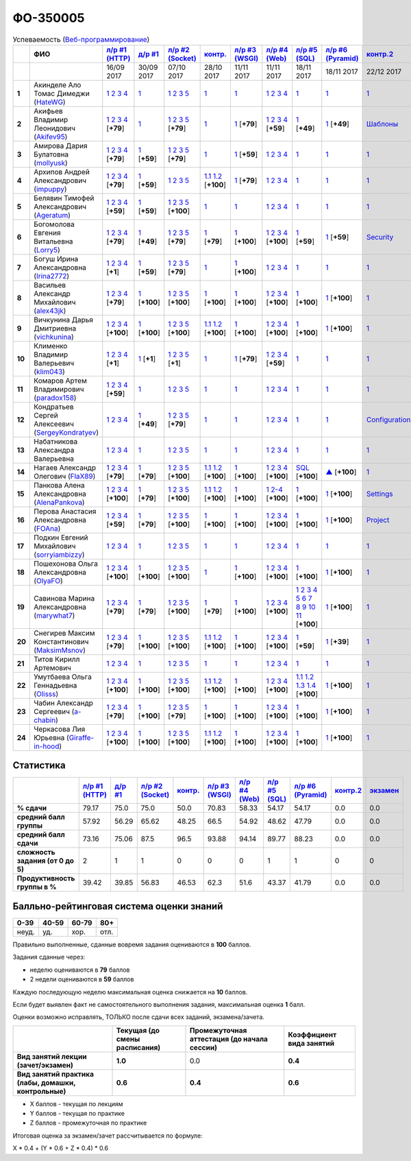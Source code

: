 ФО-350005
=========

.. list-table:: Успеваемость (`Веб-программирование <https://lectureswww.readthedocs.io/>`_)
   :header-rows: 1
   :stub-columns: 1

   * -
     - ФИО      
     - `л/р #1 (HTTP) <https://lectureskpd.readthedocs.io/kpd/_checkpoint.html>`__
     - `д/р #1 <https://lecturesnet.readthedocs.io/net/_checkpoint0.html>`__
     - `л/р #2 (Socket) <https://lecturesnet.readthedocs.io/net/_checkpoint.html>`__
     - `контр. <https://github.com/ustu/lectures.www/issues?q=is:issue+is:open+label:enhancement>`__
     - `л/р #3 (WSGI) <http://lectures.uralbash.ru/5.web.server/_checkpoint.html>`__
     - `л/р #4 (Web) <http://lectures.uralbash.ru/6.www.sync/2.codding/_checkpoint.html>`__
     - `л/р #5 (SQL) <http://lectures.uralbash.ru/6.www.sync/2.codding/9.databases/_checkpoint.html>`__
     - `л/р #6 (Pyramid) <http://lectures.uralbash.ru/6.www.sync/3.framework/pyramid/_checkpoint.html>`__
     - `контр.2 <https://github.com/ustu/lectures.www/issues?q=is:issue+is:open+label:enhancement>`__
     - `экзамен <./>`__
     

   * -
     -
     -           16/09 2017
     -           30/09 2017
     -           07/10 2017
     -           28/10 2017
     -           11/11 2017
     -           11/11 2017
     -           18/11 2017
     -           18/11 2017
     -           22/12 2017
     -  

      
   * - 1
     - Акинделе Ало Томас Димеджи        (`HateWG <https://github.com/HateWG>`_)
     -                      `1 <https://lectureskpd.readthedocs.io/kpd/_checkpoint.html#id1>`__              `2 <https://lectureskpd.readthedocs.io/kpd/_checkpoint.html#id2>`__              `3 <https://lectureskpd.readthedocs.io/kpd/_checkpoint.html#id3>`__              `4 <https://lectureskpd.readthedocs.io/kpd/_checkpoint.html#id4>`__                          
     -                      `1 <https://lecturesnet.readthedocs.io/net/_checkpoint0.html>`__                          
     -                      `1 <http://lecturesnet.readthedocs.io/net/_checkpoint.html#id2>`__              `2 <http://lecturesnet.readthedocs.io/net/_checkpoint.html#id3>`__              `3 <http://lecturesnet.readthedocs.io/net/_checkpoint.html#id4>`__              `5 <http://lecturesnet.readthedocs.io/net/_checkpoint.html#id6>`__                          
     -                      `1 <https://github.com/ustu/lectures.www/issues?q=is:issue+is:open+label:enhancement>`__                          
     -                      `1 <http://lectures.uralbash.ru/5.web.server/_checkpoint.html#id1>`__                          
     -                      `1 <http://lectures.uralbash.ru/6.www.sync/2.codding/_checkpoint.html#id1>`__              `2 <http://lectures.uralbash.ru/6.www.sync/2.codding/_checkpoint.html#id2>`__              `3 <http://lectures.uralbash.ru/6.www.sync/2.codding/_checkpoint.html#id3>`__              `4 <http://lectures.uralbash.ru/6.www.sync/2.codding/_checkpoint.html#id4>`__                          
     -                      `1 <http://lectures.uralbash.ru/6.www.sync/2.codding/9.databases/_checkpoint.html>`__                          
     -                      `1 <http://lectures.uralbash.ru/6.www.sync/3.framework/pyramid/_checkpoint.html#id1>`__                          
     -                      `1 <https://github.com/ustu/lectures.www/issues?q=is:issue+is:open+label:enhancement>`__                          
     -                                  


   * - 2
     - Акифьев Владимир Леонидович        (`Akifev95 <https://github.com/Akifev95>`_)
     -                      `1 <https://github.com/Akifev95/myprojectL1Z1>`__              `2 <https://gist.github.com/Akifev95/3cb31dc6b233b256eabb43016ca5bda4>`__              `3 <https://gist.github.com/Akifev95/a8f5e5e9dbd233221a021781045e6624>`__              `4 <https://gist.github.com/Akifev95/08e40af9ebe98b8576b258b3f878a338>`__                          [**+79**]
             
     -                      `1 <https://lecturesnet.readthedocs.io/net/_checkpoint0.html>`__                          
     -                      `1 <https://gist.github.com/Akifev95/1d262d24841b1969868044193f4f50a6>`__              `2 <https://gist.github.com/Akifev95/f67b195d219dc4a966961cbb2d4c456d>`__              `3 <https://gist.github.com/Akifev95/086524738b9fadd58d4fbfed8c0480b6>`__              `5 <https://gist.github.com/Akifev95/f066498b2b4c7522fbeab71619844af4>`__                          [**+79**]
             
     -                      `1 <https://github.com/Akifev95/JWT2>`__                          
     -                      `1 <https://gist.github.com/Akifev95/7185d89a1ee4d021deeb74c2618969ae>`__                          [**+79**]
             
     -                      `1 <https://github.com/Akifev95/webL4Z1>`__              `2 <https://gist.github.com/Akifev95/c01dd19cac823e31af890c9daf07245e>`__              `3 <https://gist.github.com/Akifev95/42b838d25971e3b1b48d99d3ea3fedfc>`__              `4 <https://gist.github.com/Akifev95/46334927b87ad2b396033225ad98d3b9>`__                          [**+59**]
             
     -                      `1 <https://gist.github.com/Akifev95/3f536f93119e7d1912bea48165b61a9d>`__                          [**+49**]
             
     -                      `1 <https://gist.github.com/Akifev95/fc589d3b5b3cb076032d01f7b230cb0c>`__                          [**+49**]
             
     -                      `Шаблоны <http://lectures.uralbash.ru/6.www.sync/3.framework/pyramid/7.templates.html>`__                          
     -                                  


   * - 3
     - Амирова Дария Булатовна        (`mollyusk <https://github.com/mollyusk>`_)
     -                      `1 <https://github.com/mollyusk/project1>`__              `2 <https://gist.github.com/mollyusk/78bb8be7117171874d19d2ba53d21f5d>`__              `3 <https://gist.github.com/mollyusk/92522e178498857059abcbfa35912ad7>`__              `4 <https://gist.github.com/mollyusk/2ddc8972286f0a650f075712366c4e78>`__                          [**+79**]
             
     -                      `1 <https://gist.github.com/mollyusk/7450d242c078ff99d8697fd21f28aa26>`__                          [**+59**]
             
     -                      `1 <https://gist.github.com/mollyusk/f4f135a4b2e8a6e8197b31346dd1429d>`__              `2 <https://gist.github.com/mollyusk/c867b8a4edc58230f063f6b7aa25747a>`__              `3 <https://gist.github.com/mollyusk/c867b8a4edc58230f063f6b7aa25747a>`__              `5 <https://gist.github.com/mollyusk/56669eb4240931c7824f2be399ca158c>`__                          [**+79**]
             
     -                      `1 <https://github.com/ustu/lectures.www/issues?q=is:issue+is:open+label:enhancement>`__                          
     -                      `1 <https://gist.github.com/mollyusk/ad6184d8c04386beda9c5ea0064271cf>`__                          [**+59**]
             
     -                      `1 <http://lectures.uralbash.ru/6.www.sync/2.codding/_checkpoint.html#id1>`__              `2 <http://lectures.uralbash.ru/6.www.sync/2.codding/_checkpoint.html#id2>`__              `3 <http://lectures.uralbash.ru/6.www.sync/2.codding/_checkpoint.html#id3>`__              `4 <http://lectures.uralbash.ru/6.www.sync/2.codding/_checkpoint.html#id4>`__                          
     -                      `1 <http://lectures.uralbash.ru/6.www.sync/2.codding/9.databases/_checkpoint.html>`__                          
     -                      `1 <http://lectures.uralbash.ru/6.www.sync/3.framework/pyramid/_checkpoint.html#id1>`__                          
     -                      `1 <https://github.com/ustu/lectures.www/issues?q=is:issue+is:open+label:enhancement>`__                          
     -                                  


   * - 4
     - Архипов Андрей Александрович        (`impuppy <https://github.com/impuppy>`_)
     -                      `1 <https://github.com/impuppy/my_rep>`__              `2 <https://gist.github.com/impuppy/7839a0890f3d0034a3b21c8e357beb3b#file-2>`__              `3 <https://gist.github.com/impuppy/7839a0890f3d0034a3b21c8e357beb3b#file-3>`__              `4 <https://gist.github.com/impuppy/7839a0890f3d0034a3b21c8e357beb3b#file-4>`__                          [**+79**]
             
     -                      `1 <https://gist.github.com/impuppy/967a345bfa75c02c0d8dbc10c3195522>`__                          [**+59**]
             
     -                      `1 <http://lecturesnet.readthedocs.io/net/_checkpoint.html#id2>`__              `2 <http://lecturesnet.readthedocs.io/net/_checkpoint.html#id3>`__              `3 <http://lecturesnet.readthedocs.io/net/_checkpoint.html#id4>`__              `5 <http://lecturesnet.readthedocs.io/net/_checkpoint.html#id6>`__                          
     -                        `1.1 <https://gist.github.com/FlaX89/35b64408733a77dd5f740fb1762add67>`__                `1.2 <https://docs.google.com/presentation/d/19mtsdxaEGOvuKg7_2Rz8kuuuWC3Stlp7F3nvzbuYVx4/edit#slide=id.p5>`__                          [**+100**]
             
     -                      `1 <https://gist.github.com/impuppy/a5427be21c9909639947a9a7c4acc6fe#file-gistfile1-txt>`__                          [**+79**]
             
     -                      `1 <http://lectures.uralbash.ru/6.www.sync/2.codding/_checkpoint.html#id1>`__              `2 <http://lectures.uralbash.ru/6.www.sync/2.codding/_checkpoint.html#id2>`__              `3 <http://lectures.uralbash.ru/6.www.sync/2.codding/_checkpoint.html#id3>`__              `4 <http://lectures.uralbash.ru/6.www.sync/2.codding/_checkpoint.html#id4>`__                          
     -                      `1 <http://lectures.uralbash.ru/6.www.sync/2.codding/9.databases/_checkpoint.html>`__                          
     -                      `1 <http://lectures.uralbash.ru/6.www.sync/3.framework/pyramid/_checkpoint.html#id1>`__                          
     -                      `1 <https://github.com/ustu/lectures.www/issues?q=is:issue+is:open+label:enhancement>`__                          
     -                                  


   * - 5
     - Белявин Тимофей Александрович        (`Ageratum <https://github.com/Ageratum>`_)
     -                      `1 <https://github.com/Ageratum/Myfirstrep>`__              `2 <https://gist.github.com/Ageratum/27e5711a6aca6186ad1e96be6cfc5734>`__              `3 <https://gist.github.com/Ageratum/600c6d7edc09b1764db517ef643d88de>`__              `4 <https://gist.github.com/Ageratum/eb5c2de73facc6b54b5ff5ee33ab91ba>`__                          [**+59**]
             
     -                      `1 <https://gist.github.com/Ageratum/68eafc53fb137509d5d1dd1fe25b8c74>`__                          [**+59**]
             
     -                      `1 <https://gist.github.com/Ageratum/67b3b6bc624aa191eace9624c36ad38a>`__              `2 <https://gist.github.com/Ageratum/47680dc98fd95a8e891f7a7f66389281>`__              `3 <https://gist.github.com/Ageratum/9052adb6402092879f43167ab355e0c5>`__              `5 <https://gist.github.com/Ageratum/fbfdacfdc6270fdea2d80761ae017da5>`__                          [**+100**]
             
     -                      `1 <https://github.com/ustu/lectures.www/issues?q=is:issue+is:open+label:enhancement>`__                          
     -                      `1 <http://lectures.uralbash.ru/5.web.server/_checkpoint.html#id1>`__                          
     -                      `1 <http://lectures.uralbash.ru/6.www.sync/2.codding/_checkpoint.html#id1>`__              `2 <http://lectures.uralbash.ru/6.www.sync/2.codding/_checkpoint.html#id2>`__              `3 <http://lectures.uralbash.ru/6.www.sync/2.codding/_checkpoint.html#id3>`__              `4 <http://lectures.uralbash.ru/6.www.sync/2.codding/_checkpoint.html#id4>`__                          
     -                      `1 <http://lectures.uralbash.ru/6.www.sync/2.codding/9.databases/_checkpoint.html>`__                          
     -                      `1 <http://lectures.uralbash.ru/6.www.sync/3.framework/pyramid/_checkpoint.html#id1>`__                          
     -                      `1 <https://github.com/ustu/lectures.www/issues?q=is:issue+is:open+label:enhancement>`__                          
     -                                  


   * - 6
     - Богомолова Евгения Витальевна        (`Lorry5 <https://github.com/Lorry5>`_)
     -                      `1 <https://github.com/Lorry5/myproject>`__              `2 <https://gist.github.com/Lorry5/d1363695d3ff4d813f8c4309ec5d89b0>`__              `3 <https://gist.github.com/Lorry5/6efca790cf3eb1798c9a05ab4fa59d3a>`__              `4 <https://gist.github.com/Lorry5/a306db18f232e3e0cd3e3c0a97cb1669>`__                          [**+79**]
             
     -                      `1 <https://gist.github.com/Lorry5/1c147e3ee6980820fd54e3249dcd760c>`__                          [**+49**]
             
     -                      `1 <https://gist.github.com/Lorry5/070318b4ed30d5864457ca365e46db97>`__              `2 <https://gist.github.com/Lorry5/e03a56a1ea491a9deeea7f6b84541744>`__              `3 <https://gist.github.com/Lorry5/7cab7df11facf7397d7aa8444287208f>`__              `5 <https://gist.github.com/Lorry5/7bb0f039acfbe74e7e8543892f8ed891>`__                          [**+79**]
             
     -                      `1 <https://github.com/Lorry5/Webob>`__                          [**+79**]
             
     -                      `1 <https://gist.github.com/Lorry5/049a1df65bb110febb7fc511e6015b81>`__                          [**+100**]
             
     -                      `1 <https://github.com/Lorry5/Web>`__              `2 <https://gist.github.com/Lorry5/808572def487d174df76d6f1ae52b375>`__              `3 <https://gist.github.com/Lorry5/5714f37893ed0d87be281b68aa8633bc>`__              `4 <https://gist.github.com/Lorry5/04da843b0a15846aceebda7abae0d223>`__                          [**+100**]
             
     -                      `1 <https://gist.github.com/Lorry5/83f803463edc6209430bd93388d179a4>`__                          [**+59**]
             
     -                      `1 <https://gist.github.com/Lorry5/ae57efa9e8d38e6b02aa3ccc0ac1c4d6>`__                          [**+59**]
             
     -                      `Security <http://lectures.uralbash.ru/6.www.sync/3.framework/pyramid/10.security.html>`__                          
     -                                  


   * - 7
     - Богуш Ирина Александровна        (`Irina2772 <https://github.com/Irina2772>`_)
     -                      `1 <https://gist.github.com/Irina2772/8841ec39a459fbf3c8c63bd2819818c5>`__              `2 <https://gist.github.com/Irina2772/1c0808442d6d6b810215406cc34264b6>`__              `3 <https://gist.github.com/Irina2772/de1ddf816f7abd32e63e45a81d189205>`__              `4 <https://gist.github.com/Irina2772/93ecea1dc8b4c7cdd34c09eaa49a7c8b>`__                          [**+1**]
             
     -                      `1 <https://gist.github.com/Irina2772/7f3eae0e1e7bfa3ba0e9c05433bcd453>`__                          [**+59**]
             
     -                      `1 <https://gist.github.com/Irina2772/37a459be169c3d53c2071987e3ad2ab3>`__              `2 <https://gist.github.com/Irina2772/8227a6b2e35cd5cd68fdacd98a758eff>`__              `3 <https://gist.github.com/Irina2772/95c1fd65f032b1609b9f49687c135505>`__              `5 <https://gist.github.com/Irina2772/9b22cfca222e704e3e923388c024d72a>`__                          [**+79**]
             
     -                      `1 <https://github.com/ustu/lectures.www/issues?q=is:issue+is:open+label:enhancement>`__                          
     -                      `1 <https://gist.github.com/Irina2772/ec875821d3bd554d18352b7a997e379b>`__                          [**+100**]
             
     -                      `1 <http://lectures.uralbash.ru/6.www.sync/2.codding/_checkpoint.html#id1>`__              `2 <http://lectures.uralbash.ru/6.www.sync/2.codding/_checkpoint.html#id2>`__              `3 <http://lectures.uralbash.ru/6.www.sync/2.codding/_checkpoint.html#id3>`__              `4 <http://lectures.uralbash.ru/6.www.sync/2.codding/_checkpoint.html#id4>`__                          
     -                      `1 <http://lectures.uralbash.ru/6.www.sync/2.codding/9.databases/_checkpoint.html>`__                          
     -                      `1 <http://lectures.uralbash.ru/6.www.sync/3.framework/pyramid/_checkpoint.html#id1>`__                          
     -                      `1 <https://github.com/ustu/lectures.www/issues?q=is:issue+is:open+label:enhancement>`__                          
     -                                  


   * - 8
     - Васильев Александр Михайлович        (`alex43jk <https://github.com/alex43jk>`_)
     -                      `1 <https://github.com/alex43jk/Web_lr1>`__              `2 <https://gist.github.com/alex43jk/c74df12976bafc17b13cd9cad5845750#file-2>`__              `3 <https://gist.github.com/alex43jk/c74df12976bafc17b13cd9cad5845750#file-3>`__              `4 <https://gist.github.com/alex43jk/c74df12976bafc17b13cd9cad5845750#file-4>`__                          [**+79**]
             
     -                      `1 <https://github.com/alex43jk/HttpClient_dz1>`__                          [**+100**]
             
     -                      `1 <https://gist.github.com/alex43jk/f0cdb8d277d92fd113c6adf6ff8bdfbe>`__              `2 <https://gist.github.com/alex43jk/ac94958b6e0d9a3e445a79fc7c1003c0>`__              `3 <https://gist.github.com/alex43jk/4eacc93a69ff86ec6545d2e7a870aea0>`__              `5 <https://gist.github.com/alex43jk/dc7cda273f362496fbfe501785eb66b5>`__                          [**+100**]
             
     -                      `1 <https://gist.github.com/a-chabin/c00f1edda1464e292618e0a3ac35687e>`__                          [**+100**]
             
     -                      `1 <https://gist.github.com/alex43jk/5e806196d7b07a1dbaaf5754bac6d3c5#file-wsgi-py>`__                          [**+100**]
             
     -                      `1 <https://github.com/alex43jk/Web_lr4>`__              `2 <https://gist.github.com/alex43jk/40c5edf20df064d93ccedcd0795fe3ab#file-2-2-http-webob>`__              `3 <https://gist.github.com/alex43jk/40c5edf20df064d93ccedcd0795fe3ab#file-2-3-http-webob>`__              `4 <https://gist.github.com/alex43jk/40c5edf20df064d93ccedcd0795fe3ab#file-2-4-http-webob>`__                          [**+100**]
             
     -                      `1 <https://gist.github.com/alex43jk/c7208bdcc8785c0cacf493ebf9481497>`__                          [**+100**]
             
     -                      `1 <https://github.com/alex43jk/Web_lr6>`__                          [**+100**]
             
     -                      `1 <https://github.com/ustu/lectures.www/issues?q=is:issue+is:open+label:enhancement>`__                          
     -                                  


   * - 9
     - Вичкунина Дарья Дмитриевна        (`vichkunina <https://github.com/vichkunina>`_)
     -                      `1 <https://github.com/vichkunina/myproject>`__              `2 <https://gist.github.com/vichkunina/e27d119817d8ae998676e1438cd2051e>`__              `3 <https://gist.github.com/vichkunina/e27d119817d8ae998676e1438cd2051e>`__              `4 <https://gist.github.com/vichkunina/e27d119817d8ae998676e1438cd2051e>`__                          [**+100**]
             
     -                      `1 <https://gist.github.com/vichkunina/de956338bf59eff3d2c1b3314773714e>`__                          [**+100**]
             
     -                      `1 <https://gist.github.com/vichkunina/c983722e311f915cfb340fdc18fc96e8>`__              `2 <https://gist.github.com/vichkunina/502c522b6643fb9c212a7e256b746d8d>`__              `3 <https://gist.github.com/vichkunina/ef5f43bc81310af26e102bfc42ad30b7>`__              `5 <https://gist.github.com/vichkunina/45aba60dd247d69b0718a169136fc927>`__                          [**+100**]
             
     -                        `1.1 <https://gist.github.com/vichkunina/41e4c9e80aa7f6ef3d203619d64531ea>`__                `1.2 <https://docs.google.com/presentation/d/14KYWZflE0f7sKrx1CgPCJ4yPACaxR67p3e67A0zEnEw/edit#slide=id.p>`__                          [**+100**]
             
     -                      `1 <https://gist.github.com/vichkunina/92a017dc8bedbf707d84d770ee25409b>`__                          [**+100**]
             
     -                      `1 <https://github.com/vichkunina/myproject>`__              `2 <https://gist.github.com/vichkunina/8a4e20946c70c2a70b885da49f7f2b30>`__              `3 <https://gist.github.com/vichkunina/8a4e20946c70c2a70b885da49f7f2b30>`__              `4 <https://gist.github.com/vichkunina/8a4e20946c70c2a70b885da49f7f2b30>`__                          [**+100**]
             
     -                      `1 <https://gist.github.com/vichkunina/0355f6290071634083ea2a2ac74ddfa7>`__                          [**+100**]
             
     -                      `1 <https://gist.github.com/vichkunina/271cb3545bec82ddd97e5d2e4d1aef85>`__                          [**+100**]
             
     -                      `1 <https://github.com/ustu/lectures.www/issues?q=is:issue+is:open+label:enhancement>`__                          
     -                                  


   * - 10
     - Клименко Владимир Валерьевич        (`klim043 <https://github.com/klim043>`_)
     -                      `1 <https://github.com/klim043/project>`__              `2 <https://gist.github.com/klim043/35ca83b7fe2f1c85b26d0873c8e09bbf>`__              `3 <https://gist.github.com/klim043/a9a9fa5410909d01469ff063a7ec29b6>`__              `4 <https://gist.github.com/klim043/cb779887f2d9ba9c211a30df0f475a12>`__                          [**+1**]
             
     -                      `1 <https://gist.github.com/klim043/4efe5292cf6035605d6c08521854ecc1>`__                          [**+1**]
             
     -                      `1 <https://gist.github.com/klim043/903f3a4c81f313bc3e9e03ec1adc29c1>`__              `2 <https://gist.github.com/klim043/eda08d97df3bdc43920e77d84cb041af>`__              `3 <https://gist.github.com/klim043/0fe2212e0bc847177224e38d8568ee59>`__              `5 <https://gist.github.com/klim043/ae951a051639ca8d7dd7af30a77e0670>`__                          [**+1**]
             
     -                      `1 <https://github.com/ustu/lectures.www/issues?q=is:issue+is:open+label:enhancement>`__                          
     -                      `1 <https://gist.github.com/klim043/7bd576ae4e435e7377bc7a05031a18db>`__                          [**+79**]
             
     -                      `1 <https://github.com/klim043/Laba4/tree/master>`__              `2 <https://gist.github.com/klim043/25322a47aeaaf894139c3b489c688f9c>`__              `3 <https://gist.github.com/klim043/3f308e481579b2b280c98dd5d4c99c74>`__              `4 <https://gist.github.com/klim043/ada9c376e75ee676f6f9b1079b1093f0>`__                          [**+59**]
             
     -                      `1 <http://lectures.uralbash.ru/6.www.sync/2.codding/9.databases/_checkpoint.html>`__                          
     -                      `1 <http://lectures.uralbash.ru/6.www.sync/3.framework/pyramid/_checkpoint.html#id1>`__                          
     -                      `1 <https://github.com/ustu/lectures.www/issues?q=is:issue+is:open+label:enhancement>`__                          
     -                                  


   * - 11
     - Комаров Артем Владимирович        (`paradox158 <https://github.com/paradox158>`_)
     -                      `1 <https://github.com/paradox158/Web-programming_1_1>`__              `2 <https://gist.github.com/paradox158/8dc1d951e1c4e831efc04fca963187e1>`__              `3 <https://gist.github.com/paradox158/af14b2d155106824820660b9daf96a67>`__              `4 <https://gist.github.com/paradox158/539c129c6e565c7a288f33520182c4df>`__                          [**+59**]
             
     -                      `1 <https://lecturesnet.readthedocs.io/net/_checkpoint0.html>`__                          
     -                      `1 <http://lecturesnet.readthedocs.io/net/_checkpoint.html#id2>`__              `2 <http://lecturesnet.readthedocs.io/net/_checkpoint.html#id3>`__              `3 <http://lecturesnet.readthedocs.io/net/_checkpoint.html#id4>`__              `5 <http://lecturesnet.readthedocs.io/net/_checkpoint.html#id6>`__                          
     -                      `1 <https://github.com/ustu/lectures.www/issues?q=is:issue+is:open+label:enhancement>`__                          
     -                      `1 <http://lectures.uralbash.ru/5.web.server/_checkpoint.html#id1>`__                          
     -                      `1 <http://lectures.uralbash.ru/6.www.sync/2.codding/_checkpoint.html#id1>`__              `2 <http://lectures.uralbash.ru/6.www.sync/2.codding/_checkpoint.html#id2>`__              `3 <http://lectures.uralbash.ru/6.www.sync/2.codding/_checkpoint.html#id3>`__              `4 <http://lectures.uralbash.ru/6.www.sync/2.codding/_checkpoint.html#id4>`__                          
     -                      `1 <http://lectures.uralbash.ru/6.www.sync/2.codding/9.databases/_checkpoint.html>`__                          
     -                      `1 <http://lectures.uralbash.ru/6.www.sync/3.framework/pyramid/_checkpoint.html#id1>`__                          
     -                      `1 <https://github.com/ustu/lectures.www/issues?q=is:issue+is:open+label:enhancement>`__                          
     -                                  


   * - 12
     - Кондратьев Сергей Алексеевич        (`SergeyKondratyev <https://github.com/SergeyKondratyev>`_)
     -                      `1 <https://lectureskpd.readthedocs.io/kpd/_checkpoint.html#id1>`__              `2 <https://lectureskpd.readthedocs.io/kpd/_checkpoint.html#id2>`__              `3 <https://lectureskpd.readthedocs.io/kpd/_checkpoint.html#id3>`__              `4 <https://lectureskpd.readthedocs.io/kpd/_checkpoint.html#id4>`__                          
     -                      `1 <https://gist.github.com/SergeyKondratyev/fb3fc5667705d58b3c0cb4ea2a7f482f>`__                          [**+49**]
             
     -                      `1 <https://gist.github.com/SergeyKondratyev/f7a737bcfb72141fe6e5b4ff5edc355b>`__              `2 <https://gist.github.com/SergeyKondratyev/93ec91be6b4ca35565f0d4573781dc11>`__              `3 <https://gist.github.com/SergeyKondratyev/220890caf660ea8db9219de5ea278aea>`__              `5 <https://gist.github.com/SergeyKondratyev/f6c5042d8d5817acc92e675500aae5a2>`__                          [**+79**]
             
     -                      `1 <https://github.com/ustu/lectures.www/issues?q=is:issue+is:open+label:enhancement>`__                          
     -                      `1 <http://lectures.uralbash.ru/5.web.server/_checkpoint.html#id1>`__                          
     -                      `1 <http://lectures.uralbash.ru/6.www.sync/2.codding/_checkpoint.html#id1>`__              `2 <http://lectures.uralbash.ru/6.www.sync/2.codding/_checkpoint.html#id2>`__              `3 <http://lectures.uralbash.ru/6.www.sync/2.codding/_checkpoint.html#id3>`__              `4 <http://lectures.uralbash.ru/6.www.sync/2.codding/_checkpoint.html#id4>`__                          
     -                      `1 <http://lectures.uralbash.ru/6.www.sync/2.codding/9.databases/_checkpoint.html>`__                          
     -                      `1 <http://lectures.uralbash.ru/6.www.sync/3.framework/pyramid/_checkpoint.html#id1>`__                          
     -                      `Configuration <http://lectures.uralbash.ru/6.www.sync/3.framework/pyramid/1.configuration.html>`__                          
     -                                  


   * - 13
     - Набатникова Александра Валерьевна 
     -                      `1 <https://lectureskpd.readthedocs.io/kpd/_checkpoint.html#id1>`__              `2 <https://lectureskpd.readthedocs.io/kpd/_checkpoint.html#id2>`__              `3 <https://lectureskpd.readthedocs.io/kpd/_checkpoint.html#id3>`__              `4 <https://lectureskpd.readthedocs.io/kpd/_checkpoint.html#id4>`__                          
     -                      `1 <https://lecturesnet.readthedocs.io/net/_checkpoint0.html>`__                          
     -                      `1 <http://lecturesnet.readthedocs.io/net/_checkpoint.html#id2>`__              `2 <http://lecturesnet.readthedocs.io/net/_checkpoint.html#id3>`__              `3 <http://lecturesnet.readthedocs.io/net/_checkpoint.html#id4>`__              `5 <http://lecturesnet.readthedocs.io/net/_checkpoint.html#id6>`__                          
     -                      `1 <https://github.com/ustu/lectures.www/issues?q=is:issue+is:open+label:enhancement>`__                          
     -                      `1 <http://lectures.uralbash.ru/5.web.server/_checkpoint.html#id1>`__                          
     -                      `1 <http://lectures.uralbash.ru/6.www.sync/2.codding/_checkpoint.html#id1>`__              `2 <http://lectures.uralbash.ru/6.www.sync/2.codding/_checkpoint.html#id2>`__              `3 <http://lectures.uralbash.ru/6.www.sync/2.codding/_checkpoint.html#id3>`__              `4 <http://lectures.uralbash.ru/6.www.sync/2.codding/_checkpoint.html#id4>`__                          
     -                      `1 <http://lectures.uralbash.ru/6.www.sync/2.codding/9.databases/_checkpoint.html>`__                          
     -                      `1 <http://lectures.uralbash.ru/6.www.sync/3.framework/pyramid/_checkpoint.html#id1>`__                          
     -                      `1 <https://github.com/ustu/lectures.www/issues?q=is:issue+is:open+label:enhancement>`__                          
     -                                  


   * - 14
     - Нагаев Александр Олегович        (`FlaX89 <https://github.com/FlaX89>`_)
     -                      `1 <https://github.com/FlaX89/myrepo>`__              `2 <https://gist.github.com/FlaX89/7fe5cfac640f2de9a57eb5f371ff2fb7#file-2>`__              `3 <https://gist.github.com/FlaX89/7fe5cfac640f2de9a57eb5f371ff2fb7#file-3>`__              `4 <https://gist.github.com/FlaX89/7fe5cfac640f2de9a57eb5f371ff2fb7#file-4>`__                          [**+79**]
             
     -                      `1 <https://gist.github.com/FlaX89/cb9af2fb7f8f0d15e05d2c5c1ee25d61#file-1>`__                          [**+79**]
             
     -                      `1 <https://gist.github.com/FlaX89/13b73163a5f850fc1e546ae5f60f36ee#file-1>`__              `2 <https://gist.github.com/FlaX89/13b73163a5f850fc1e546ae5f60f36ee#file-2>`__              `3 <https://gist.github.com/FlaX89/13b73163a5f850fc1e546ae5f60f36ee#file-3>`__              `5 <https://gist.github.com/FlaX89/13b73163a5f850fc1e546ae5f60f36ee#file-4>`__                          [**+100**]
             
     -                        `1.1 <https://gist.github.com/FlaX89/35b64408733a77dd5f740fb1762add67>`__                `1.2 <https://docs.google.com/presentation/d/19mtsdxaEGOvuKg7_2Rz8kuuuWC3Stlp7F3nvzbuYVx4/edit#slide=id.p5>`__                          [**+100**]
             
     -                      `1 <https://gist.github.com/FlaX89/fe5c7b7fa970012e416254fe351a2d1f>`__                          [**+100**]
             
     -                      `1 <https://github.com/FlaX89/web4>`__              `2 <https://gist.github.com/FlaX89/d9f1353c53947479efec9ab70d8c8bdf#file-2-http>`__              `3 <https://gist.github.com/FlaX89/d9f1353c53947479efec9ab70d8c8bdf#file-3-http>`__              `4 <https://gist.github.com/FlaX89/d9f1353c53947479efec9ab70d8c8bdf#file-4-http>`__                          [**+100**]
             
     -                      `SQL <https://gist.github.com/FlaX89/ca0c18bc8cf5d2068226193c0378a711>`__                          [**+100**]
             
     -                      `▲ <https://github.com/FlaX89/Pyramid>`__                          [**+100**]
             
     -                      `1 <https://github.com/ustu/lectures.www/issues?q=is:issue+is:open+label:enhancement>`__                          
     -                                  


   * - 15
     - Панкова Алена Александровна        (`AlenaPankova <https://github.com/AlenaPankova>`_)
     -                      `1 <https://github.com/AlenaPankova/web-progrmming>`__              `2 <https://gist.github.com/AlenaPankova/b88caf05fc4b985cb63171eea3e56f60>`__              `3 <https://gist.github.com/AlenaPankova/5a918898ee262b011e9a58b2c34b06c1>`__              `4 <https://gist.github.com/AlenaPankova/a5ed94c6d4c15a9b467d2394f9db4b75>`__                          [**+100**]
             
     -                      `1 <https://gist.github.com/AlenaPankova/70e78720343e0c69c89feb8815f67869>`__                          [**+79**]
             
     -                      `1 <https://gist.github.com/AlenaPankova/1bf05a38fbd8d0395fc6f44528a33b1f>`__              `2 <https://gist.github.com/AlenaPankova/5d1428d03236a944352017fcf66dff0a>`__              `3 <https://gist.github.com/AlenaPankova/a5df0b64800cd8798cc33a15748f0758>`__              `5 <https://gist.github.com/AlenaPankova/18259f26a4b2f5d56096ef1c3513e946>`__                          [**+100**]
             
     -                        `1.1 <https://github.com/AlenaPankova/web-progrmming/blob/master/CoAP.docx>`__                `1.2 <https://github.com/AlenaPankova/web-progrmming/blob/master/CoAP.pptx>`__                          [**+100**]
             
     -                      `1 <http://lectures.uralbash.ru/5.web.server/_checkpoint.html#id1>`__                          [**+100**]
             
     -                      `1 <https://github.com/AlenaPankova/web-lab4>`__              `2-4 <https://gist.github.com/AlenaPankova/3899e89c478e15a92fd44be447f4c427>`__                          [**+100**]
             
     -                      `1 <https://gist.github.com/AlenaPankova/4799da0531c706d6415b1effcff9f0fd>`__                          [**+100**]
             
     -                      `1 <https://github.com/AlenaPankova/web_lab6>`__                          [**+100**]
             
     -                      `Settings <http://lectures.uralbash.ru/6.www.sync/3.framework/pyramid/3.settings.html>`__                          
     -                                  


   * - 16
     - Перова Анастасия Александровна        (`FOAna <https://github.com/FOAna>`_)
     -                      `1 <https://github.com/FOAna/AnastasiyaPerova>`__              `2 <https://gist.github.com/FOAna/d0a4a41d5e62e5c9b4bcb123a4203de1>`__              `3 <https://gist.github.com/FOAna/5631cb13bc1e1c05d1ec169acd1c8001>`__              `4 <https://gist.github.com/FOAna/0a2e80e748726ce3f54bc2552a878074>`__                          [**+59**]
             
     -                      `1 <https://gist.github.com/FOAna/96dda6517b391a32eafd568c5e666765>`__                          [**+79**]
             
     -                      `1 <https://gist.github.com/FOAna/e3cd88198d6971f20ed6e99daf2141d0>`__              `2 <https://gist.github.com/FOAna/838d7cad67b2f88cefc4fe99b32b31b1>`__              `3 <https://gist.github.com/FOAna/bed5a2bab2ae574b94d0ba0440da5cf1>`__              `5 <https://gist.github.com/FOAna/cd655f4f537263f6edc032e1bf4939d3>`__                          [**+100**]
             
     -                      `1 <https://gist.github.com/FOAna/edb8ebdfb14a0d49740cc1c1c50a7eaf>`__                          [**+100**]
             
     -                      `1 <https://gist.github.com/FOAna/1a8c1c39e408f087304f595a50119350>`__                          [**+100**]
             
     -                      `1 <https://github.com/FOAna/Lab4-Task1>`__              `2 <https://gist.github.com/FOAna/461269e1b6496ccc54a5d4a51c2eefb8#file-4-2>`__              `3 <https://gist.github.com/FOAna/461269e1b6496ccc54a5d4a51c2eefb8#file-4-3>`__              `4 <https://gist.github.com/FOAna/461269e1b6496ccc54a5d4a51c2eefb8#file-4-4>`__                          [**+100**]
             
     -                      `1 <https://gist.github.com/FOAna/a203228b05673536b310bf4279dcf85f>`__                          [**+100**]
             
     -                      `1 <https://gist.github.com/FOAna/67df13cc216e5e34471323530f3eb804>`__                          [**+100**]
             
     -                      `Project <http://lectures.uralbash.ru/6.www.sync/3.framework/pyramid/2.project.html>`__                          
     -                                  


   * - 17
     - Подкин Евгений Михайлович        (`sorryiambizzy <https://github.com/sorryiambizzy>`_)
     -                      `1 <https://lectureskpd.readthedocs.io/kpd/_checkpoint.html#id1>`__              `2 <https://lectureskpd.readthedocs.io/kpd/_checkpoint.html#id2>`__              `3 <https://lectureskpd.readthedocs.io/kpd/_checkpoint.html#id3>`__              `4 <https://lectureskpd.readthedocs.io/kpd/_checkpoint.html#id4>`__                          
     -                      `1 <https://lecturesnet.readthedocs.io/net/_checkpoint0.html>`__                          
     -                      `1 <http://lecturesnet.readthedocs.io/net/_checkpoint.html#id2>`__              `2 <http://lecturesnet.readthedocs.io/net/_checkpoint.html#id3>`__              `3 <http://lecturesnet.readthedocs.io/net/_checkpoint.html#id4>`__              `5 <http://lecturesnet.readthedocs.io/net/_checkpoint.html#id6>`__                          
     -                      `1 <https://github.com/ustu/lectures.www/issues?q=is:issue+is:open+label:enhancement>`__                          
     -                      `1 <http://lectures.uralbash.ru/5.web.server/_checkpoint.html#id1>`__                          
     -                      `1 <http://lectures.uralbash.ru/6.www.sync/2.codding/_checkpoint.html#id1>`__              `2 <http://lectures.uralbash.ru/6.www.sync/2.codding/_checkpoint.html#id2>`__              `3 <http://lectures.uralbash.ru/6.www.sync/2.codding/_checkpoint.html#id3>`__              `4 <http://lectures.uralbash.ru/6.www.sync/2.codding/_checkpoint.html#id4>`__                          
     -                      `1 <http://lectures.uralbash.ru/6.www.sync/2.codding/9.databases/_checkpoint.html>`__                          
     -                      `1 <http://lectures.uralbash.ru/6.www.sync/3.framework/pyramid/_checkpoint.html#id1>`__                          
     -                      `1 <https://github.com/ustu/lectures.www/issues?q=is:issue+is:open+label:enhancement>`__                          
     -                                  


   * - 18
     - Пошехонова Ольга Александровна        (`OlyaFO <https://github.com/OlyaFO>`_)
     -                      `1 <https://github.com/OlyaFO/myproject>`__              `2 <https://gist.github.com/OlyaFO/e15b612d099741e82c00b87298a50255#file-2>`__              `3 <https://gist.github.com/OlyaFO/e15b612d099741e82c00b87298a50255#file-3>`__              `4 <https://gist.github.com/OlyaFO/e15b612d099741e82c00b87298a50255#file-4>`__                          [**+100**]
             
     -                      `1 <https://gist.github.com/OlyaFO/972ef981ec32b202f8ffafd61a40392b#file-1>`__                          [**+100**]
             
     -                      `1 <https://gist.github.com/OlyaFO/7a395fb0232078ca4b3d947930142e74#file-1>`__              `2 <https://gist.github.com/OlyaFO/7a395fb0232078ca4b3d947930142e74#file-2>`__              `3 <https://gist.github.com/OlyaFO/7a395fb0232078ca4b3d947930142e74#file-3>`__              `5 <https://gist.github.com/OlyaFO/7a395fb0232078ca4b3d947930142e74#file-5>`__                          [**+100**]
             
     -                      `1 <https://github.com/ustu/lectures.www/issues?q=is:issue+is:open+label:enhancement>`__                          
     -                      `1 <https://gist.github.com/OlyaFO/f4f54253fa6d146c80a622d0bc1d7e06#file-3>`__                          [**+100**]
             
     -                      `1 <https://github.com/OlyaFO/Web>`__              `2 <https://gist.github.com/OlyaFO/f125a57c737011311d63634f43c29228#file-2>`__              `3 <https://gist.github.com/OlyaFO/f125a57c737011311d63634f43c29228#file-3>`__              `4 <https://gist.github.com/OlyaFO/f125a57c737011311d63634f43c29228#file-4>`__                          [**+100**]
             
     -                      `1 <https://gist.github.com/OlyaFO/ecd93697bf8824334b10d434155411c6>`__                          [**+100**]
             
     -                      `1 <https://github.com/OlyaFO/Pyramid/tree/master>`__                          [**+100**]
             
     -                      `1 <https://github.com/ustu/lectures.www/issues?q=is:issue+is:open+label:enhancement>`__                          
     -                                  


   * - 19
     - Савинова Марина Александровна        (`marywhat7 <https://github.com/marywhat7>`_)
     -                      `1 <https://github.com/marywhat7/myprogect>`__              `2 <https://gist.github.com/marywhat7/2e8ac80ccd3b06b992d886a4cf4e9398>`__              `3 <https://gist.github.com/marywhat7/dee6e06c454135d59d3c8c33f039cda1>`__              `4 <https://gist.github.com/marywhat7/21c2232a7a1216d3181e930dfd01e70c>`__                          [**+79**]
             
     -                      `1 <https://gist.github.com/marywhat7/fd0e880656ae8a08a2bc87cc578dc31d>`__                          [**+79**]
             
     -                      `1 <https://gist.github.com/marywhat7/fbb42ce5ea367ed8e2be3e8fa052f883>`__              `2 <https://gist.github.com/marywhat7/a232f81901f51b3f14cc1360ccbe9da0>`__              `3 <https://gist.github.com/marywhat7/e6a46b75c6a4146850269fc80a1694fe>`__              `5 <https://gist.github.com/marywhat7/37c3118675dae783d2564b71d694fd77>`__                          [**+100**]
             
     -                      `1 <https://github.com/marywhat7/control>`__                          [**+79**]
             
     -                      `1 <https://gist.github.com/marywhat7/c66f3d75cd95426a51def486bb7b0d4b>`__                          [**+100**]
             
     -                      `1 <https://github.com/marywhat7/new>`__              `2 <https://gist.github.com/marywhat7/ab33398f9511002b68e592ae752cf9e8>`__              `3 <https://gist.github.com/marywhat7/3b4ea624a4e1cc73673ceeaec7aa4a27>`__              `4 <https://gist.github.com/marywhat7/4c77b316452473b9ba7c8132e97ca8bf>`__                          [**+100**]
             
     -                      `1 <https://gist.github.com/marywhat7/d303c77a82c482c909ac1d3054bd2b66>`__              `2 <https://gist.github.com/marywhat7/8d55a0bc31a134eeb71cf91c5e9974b0>`__              `3 <https://gist.github.com/marywhat7/1cdf4ee3f01c3480ee050999a9a1e8c6>`__              `4 <https://gist.github.com/marywhat7/097c8eabe2553bd4db33036b7c1d923e>`__              `5 <https://gist.github.com/marywhat7/f481495906531edc3ce31b656c2a378e>`__              `6 <https://gist.github.com/marywhat7/f348d0b7cebd59ac524b9ad64db38830>`__              `7 <https://gist.github.com/marywhat7/42f549b41f5acc9dad55b64407fac3c1>`__              `8 <https://gist.github.com/marywhat7/7540343bf9323a6eb238b5ae2d0bb6e4>`__              `9 <https://gist.github.com/marywhat7/4be77e06510b2ec61ab45d33857567a1>`__              `10 <https://gist.github.com/marywhat7/51ef667a893aa27948a1d7e35a11c3bd>`__              `11 <https://gist.github.com/marywhat7/6b01ca733633218b3b742dbdfa5e7f6d>`__                          [**+100**]
             
     -                      `1 <https://gist.github.com/marywhat7/d519ad73c4d807837524e0ec66381d76>`__                          [**+100**]
             
     -                      `1 <https://github.com/ustu/lectures.www/issues?q=is:issue+is:open+label:enhancement>`__                          
     -                                  


   * - 20
     - Снегирев Максим Константинович        (`MaksimMsnov <https://github.com/MaksimMsnov>`_)
     -                      `1 <https://github.com/MaksimMsnov/web-programming1-1>`__              `2 <https://gist.github.com/MaksimMsnov/cb19ae8fa17b76fa5ad55d4c6570fcbc>`__              `3 <https://gist.github.com/MaksimMsnov/494b6de97529a3ead1a43ad4932f8ea7>`__              `4 <https://gist.github.com/MaksimMsnov/f3d68aac64bb0771f41f74512fda2cfc>`__                          [**+79**]
             
     -                      `1 <https://gist.github.com/MaksimMsnov/8feefded00c4cccfa4b10b63bced3316>`__                          [**+100**]
             
     -                      `1 <https://gist.github.com/MaksimMsnov/4928b3af2a371cd2ce0b4cda9e49203b>`__              `2 <https://gist.github.com/MaksimMsnov/8e036cb8e5782775b56d7612faa70841>`__              `3 <https://gist.github.com/MaksimMsnov/8e036cb8e5782775b56d7612faa70841>`__              `5 <https://gist.github.com/MaksimMsnov/13318ad3f8425f52ba76ef7849e3d617>`__                          [**+100**]
             
     -                        `1.1 <https://docs.google.com/presentation/d/1eSuTVL7yUZlpvY8f7L59KjyuvAmTiA-WkZb5x9JzEak/edit?usp=drive_web>`__                `1.2 <https://gist.github.com/MaksimMsnov/4953badceae01c79115dff96a93ea370>`__                          [**+100**]
             
     -                      `1 <https://gist.github.com/MaksimMsnov/dcfca95eb435fb30a1455dc5ded10893>`__                          [**+100**]
             
     -                      `1 <https://github.com/MaksimMsnov/web2>`__              `2 <https://gist.github.com/MaksimMsnov/3c21e96a6d55b4585ddecc8081ded31a>`__              `3 <https://gist.github.com/MaksimMsnov/3c21e96a6d55b4585ddecc8081ded31a>`__              `4 <https://gist.github.com/MaksimMsnov/3c21e96a6d55b4585ddecc8081ded31a>`__                          [**+100**]
             
     -                      `1 <https://gist.github.com/MaksimMsnov/50fa5ae0578e1fdf3eba31274ce4e681>`__                          [**+59**]
             
     -                      `1 <https://github.com/MaksimMsnov/web_6>`__                          [**+39**]
             
     -                      `1 <https://github.com/ustu/lectures.www/issues?q=is:issue+is:open+label:enhancement>`__                          
     -                                  


   * - 21
     - Титов Кирилл Артемович 
     -                      `1 <https://lectureskpd.readthedocs.io/kpd/_checkpoint.html#id1>`__              `2 <https://lectureskpd.readthedocs.io/kpd/_checkpoint.html#id2>`__              `3 <https://lectureskpd.readthedocs.io/kpd/_checkpoint.html#id3>`__              `4 <https://lectureskpd.readthedocs.io/kpd/_checkpoint.html#id4>`__                          
     -                      `1 <https://lecturesnet.readthedocs.io/net/_checkpoint0.html>`__                          
     -                      `1 <http://lecturesnet.readthedocs.io/net/_checkpoint.html#id2>`__              `2 <http://lecturesnet.readthedocs.io/net/_checkpoint.html#id3>`__              `3 <http://lecturesnet.readthedocs.io/net/_checkpoint.html#id4>`__              `5 <http://lecturesnet.readthedocs.io/net/_checkpoint.html#id6>`__                          
     -                      `1 <https://github.com/ustu/lectures.www/issues?q=is:issue+is:open+label:enhancement>`__                          
     -                      `1 <http://lectures.uralbash.ru/5.web.server/_checkpoint.html#id1>`__                          
     -                      `1 <http://lectures.uralbash.ru/6.www.sync/2.codding/_checkpoint.html#id1>`__              `2 <http://lectures.uralbash.ru/6.www.sync/2.codding/_checkpoint.html#id2>`__              `3 <http://lectures.uralbash.ru/6.www.sync/2.codding/_checkpoint.html#id3>`__              `4 <http://lectures.uralbash.ru/6.www.sync/2.codding/_checkpoint.html#id4>`__                          
     -                      `1 <http://lectures.uralbash.ru/6.www.sync/2.codding/9.databases/_checkpoint.html>`__                          
     -                      `1 <http://lectures.uralbash.ru/6.www.sync/3.framework/pyramid/_checkpoint.html#id1>`__                          
     -                      `1 <https://github.com/ustu/lectures.www/issues?q=is:issue+is:open+label:enhancement>`__                          
     -                                  


   * - 22
     - Умутбаева Ольга Геннадьевна        (`Olisss <https://github.com/Olisss>`_)
     -                      `1 <https://github.com/Olisss/myproject->`__              `2 <https://gist.github.com/Olisss/af0a15a2329ef59b55c8de6d240326ca>`__              `3 <https://gist.github.com/Olisss/af0a15a2329ef59b55c8de6d240326ca>`__              `4 <https://gist.github.com/Olisss/d3bb9df622bbe55985faeea30b869d02>`__                          [**+100**]
             
     -                      `1 <https://gist.github.com/Umutbaeva/d804f7e92b092ab9bd36c05049965331>`__                          [**+100**]
             
     -                      `1 <https://gist.github.com/Olisss/b7f80d315470230fb6189c140a8b918c>`__              `2 <https://gist.github.com/Olisss/779c04739ea31d15e99416f67c078336>`__              `3 <https://gist.github.com/Olisss/be41f4fe10bec8b3096ab7b8a149c27d>`__              `5 <https://gist.github.com/Olisss/a470efa0fd5ce679f03c50434a540282>`__                          [**+100**]
             
     -                        `1.1 <https://docs.google.com/presentation/d/1Pb5a5lgG-5faS7Tx3DYY4m-yx8GObT8DUsbe1wUpvN8/edit>`__                `1.2 <https://docs.google.com/document/d/1pENXRrs8dMTRLr60IBSd6cv5WPWoRsnnGvIBVWgjQrc/edit>`__                          [**+100**]
             
     -                      `1 <https://gist.github.com/Olisss/7e73f81f89ec2aa148f664978f6aa647>`__                          [**+100**]
             
     -                      `1 <https://github.com/Olisss/myproject->`__              `2 <https://gist.github.com/Olisss/9e351af42146be962aa28c3638f4590c>`__              `3 <https://gist.github.com/Olisss/07f6384b1164292b551f83f9c9ff5e91>`__              `4 <https://gist.github.com/Olisss/5579ac3f53eec3e8fb80832fc6a71700>`__                          [**+100**]
             
     -                      `1.1 <https://gist.github.com/Olisss/b0007ec59537067ad7774dfb4cb9e147>`__              `1.2 <https://gist.github.com/Olisss/ee77986a64a4538df1033cb31014baaa>`__              `1.3 <https://gist.github.com/Olisss/62bd99e995a5d5385d30fff0fb0dc0d5>`__              `1.4 <https://gist.github.com/Olisss/bf9c6c32d02ae4c6976e1fca935edf19>`__                          [**+100**]
             
     -                      `1 <https://gist.github.com/Olisss/a0ba15a26d77deb767d9360b23fd85ea>`__                          [**+100**]
             
     -                      `1 <https://github.com/ustu/lectures.www/issues?q=is:issue+is:open+label:enhancement>`__                          
     -                                  


   * - 23
     - Чабин Александр Сергеевич        (`a-chabin <https://github.com/a-chabin>`_)
     -                      `1 <https://github.com/a-chabin/myproject>`__              `2 <https://gist.github.com/a-chabin/8fe7a00b51ae44667c511f263d31e439>`__              `3 <https://gist.github.com/a-chabin/5296a060beb97e0429d07c0dfb008dfd>`__              `4 <https://gist.github.com/a-chabin/7e14b54a954817d739681b8fae947c9b>`__                          [**+79**]
             
     -                      `1 <https://gist.github.com/a-chabin/edd7271c407a3f5cc4dcea44e10a32d4>`__                          [**+100**]
             
     -                      `1 <https://gist.github.com/a-chabin/82385379fe4eabc885e3f4fe9caab866>`__              `2 <https://gist.github.com/a-chabin/e67b2fcbc4bb7d25471532b7104410af>`__              `3 <https://gist.github.com/a-chabin/9e740920afe13f91ea0b235e8fbe742e>`__              `5 <https://gist.github.com/a-chabin/ecfeaaa586d82f3b31ae36fb4bea92e0>`__                          [**+79**]
             
     -                      `1 <https://gist.github.com/a-chabin/c00f1edda1464e292618e0a3ac35687e>`__                          [**+100**]
             
     -                      `1 <https://gist.github.com/a-chabin/ceb5652079d4b84ba4862e563979a433>`__                          [**+100**]
             
     -                      `1 <https://github.com/a-chabin/web_4>`__              `2 <https://gist.github.com/a-chabin/275193617955c191bb5d27fd3a6b31c0#file-4-2-py>`__              `3 <https://gist.github.com/a-chabin/275193617955c191bb5d27fd3a6b31c0#file-4-3-py>`__              `4 <https://gist.github.com/a-chabin/275193617955c191bb5d27fd3a6b31c0#file-4-4-py>`__                          [**+100**]
             
     -                      `1 <https://gist.github.com/a-chabin/fa2d15cdaeb6d958d0e93b86988ad3c5>`__                          [**+100**]
             
     -                      `1 <https://github.com/a-chabin/web-6>`__                          [**+100**]
             
     -                      `1 <https://github.com/ustu/lectures.www/issues?q=is:issue+is:open+label:enhancement>`__                          
     -                                  


   * - 24
     - Черкасова Лия Юрьевна        (`Giraffe-in-hood <https://github.com/Giraffe-in-hood>`_)
     -                      `1 <https://github.com/Giraffe-in-hood/myprojects>`__              `2 <https://gist.github.com/Giraffe-in-hood/5395952eef85cfd0f139a4fe84dcd330>`__              `3 <https://gist.github.com/Giraffe-in-hood/5395952eef85cfd0f139a4fe84dcd330>`__              `4 <https://gist.github.com/Giraffe-in-hood/2c76466d2f60d33b1e0e23445c3dd674>`__                          [**+100**]
             
     -                      `1 <https://gist.github.com/Giraffe-in-hood/22cc9b3f8ed865e1e8c1af76cf9212c4>`__                          [**+100**]
             
     -                      `1 <https://gist.github.com/Giraffe-in-hood/dfaa0cda13b909ec8396b3f32eb6a3ee>`__              `2 <https://gist.github.com/Giraffe-in-hood/0f37351f5c86ad945fd56e1757b6c678>`__              `3 <https://gist.github.com/Giraffe-in-hood/31a7a7060666701ff32ff4f775cd97ad>`__              `5 <https://gist.github.com/Giraffe-in-hood/bdc9a94fa9b0415d086092026eb4f071>`__                          [**+100**]
             
     -                        `1.1 <https://docs.google.com/document/d/1egrwVHHfqU5dDtGvKUtpyawb5-6OUJXCPBHt4oX7prU/edit>`__                `1.2 <https://docs.google.com/presentation/d/13ny8gv8mTYTuPxeIWl3F--N0guIiZkmUVu16j3TTpDw/edit#slide=id.p3>`__                          [**+100**]
             
     -                      `1 <https://gist.github.com/Giraffe-in-hood/349bbebf16c2eb32fc78bf280a07f637>`__                          [**+100**]
             
     -                      `1 <https://github.com/Giraffe-in-hood/myprojects>`__              `2 <https://gist.github.com/Giraffe-in-hood/4fecde341bd09fc02788dfc5069707bd>`__              `3 <https://gist.github.com/Giraffe-in-hood/1a2c075d1f2c86ff8043de2245e00276>`__              `4 <https://gist.github.com/Giraffe-in-hood/83ca0d3728220c9baea73f11003449ff>`__                          [**+100**]
             
     -                      `1 <https://gist.github.com/Giraffe-in-hood/589e130ebfbc22e27e829666a4a20704>`__                          [**+100**]
             
     -                      `1 <https://gist.github.com/Giraffe-in-hood/7ae564d23adceae763bc21643de02943>`__                          [**+100**]
             
     -                      `1 <https://github.com/ustu/lectures.www/issues?q=is:issue+is:open+label:enhancement>`__                          
     -                                  


Статистика
----------

.. list-table::
   :header-rows: 1
   :stub-columns: 1

   * -      
     - `л/р #1 (HTTP) <https://lectureskpd.readthedocs.io/kpd/_checkpoint.html>`__
     - `д/р #1 <https://lecturesnet.readthedocs.io/net/_checkpoint0.html>`__
     - `л/р #2 (Socket) <https://lecturesnet.readthedocs.io/net/_checkpoint.html>`__
     - `контр. <https://github.com/ustu/lectures.www/issues?q=is:issue+is:open+label:enhancement>`__
     - `л/р #3 (WSGI) <http://lectures.uralbash.ru/5.web.server/_checkpoint.html>`__
     - `л/р #4 (Web) <http://lectures.uralbash.ru/6.www.sync/2.codding/_checkpoint.html>`__
     - `л/р #5 (SQL) <http://lectures.uralbash.ru/6.www.sync/2.codding/9.databases/_checkpoint.html>`__
     - `л/р #6 (Pyramid) <http://lectures.uralbash.ru/6.www.sync/3.framework/pyramid/_checkpoint.html>`__
     - `контр.2 <https://github.com/ustu/lectures.www/issues?q=is:issue+is:open+label:enhancement>`__
     - `экзамен <./>`__
      
   * - % сдачи
     - 79.17
     - 75.0
     - 75.0
     - 50.0
     - 70.83
     - 58.33
     - 54.17
     - 54.17
     - 0.0
     - 0.0

   * - средний балл группы
     - 57.92
     - 56.29
     - 65.62
     - 48.25
     - 66.5
     - 54.92
     - 48.62
     - 47.79
     - 0.0
     - 0.0

   * - средний балл сдачи
     
     - 73.16
     
     - 75.06
     
     - 87.5
     
     - 96.5
     
     - 93.88
     
     - 94.14
     
     - 89.77
     
     - 88.23
     
     - 0.0
     
     - 0.0

   * - сложность задания (от 0 до 5)
     
     - 2
     
     - 1
     
     - 1
     
     - 0
     
     - 0
     
     - 0
     
     - 1
     
     - 1
     
     - 0
     
     - 0

   * - Продуктивность группы в %
     
     - 39.42
     
     - 39.85
     
     - 56.83
     
     - 46.53
     
     - 62.3
     
     - 51.6
     
     - 43.37
     
     - 41.79
     
     - 0.0
     
     - 0.0


Балльно-рейтинговая система оценки знаний
-----------------------------------------

.. list-table::
   :header-rows: 1

   * - 0-39
     - 40-59
     - 60-79
     - 80+

   * - неуд.
     - уд.
     - хор.
     - отл.

Правильно выполненные, сданные вовремя задания оцениваются в **100** баллов.

Задания сданные через:

* неделю оцениваются в **79** баллов
* 2 недели оцениваются в **59** баллов

Каждую последующую неделю максимальная оценка снижается на **10** баллов.

Если будет выявлен факт не самостоятельного выполнения задания, максимальная
оценка **1** балл.

Оценки возможно исправлять, ТОЛЬКО после сдачи всех заданий, экзамена/зачета.

.. list-table::
   :header-rows: 1
   :stub-columns: 1

   * -
     - Текущая (до смены расписания)
     - Промежуточная аттестация (до начала сессии)
     - Коэффициент вида занятий

   * - Вид занятий лекции (зачет/экзамен)
     - **1.0**
     - 0.0
     - **0.4**

   * - Вид занятий практика (лабы, домашки, контрольные)
     - **0.6**
     - **0.4**
     - **0.6**

* X баллов - текущая по лекциям
* Y баллов - текущая по практике
* Z баллов - промежуточная по практике

Итоговая оценка за экзамен/зачет рассчитывается по формуле:

X * 0.4 + (Y * 0.6 + Z * 0.4) * 0.6
